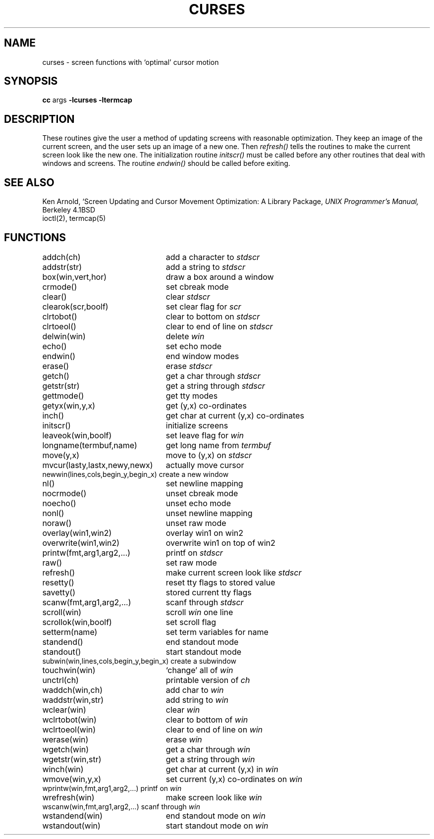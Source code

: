 .TH CURSES 3X
.SH NAME
curses \- screen functions with `optimal' cursor motion
.SH SYNOPSIS
.B cc
args
.B \-lcurses \-ltermcap
.SH DESCRIPTION
These routines give the user a method
of updating screens with reasonable optimization.
They keep an image of the current screen,
and the user sets up an image of a new one.
Then
.I refresh()
tells the routines to make the current screen look
like the new one.
The initialization routine
.I initscr()
must be called before any other routines
that deal with windows and screens.
The routine
.I endwin()
should be called before exiting.
.SH SEE ALSO
Ken Arnold,
`Screen Updating and Cursor Movement Optimization: A Library Package,
.I UNIX Programmer's Manual,
Berkeley 4.1BSD
.br
ioctl(2),
termcap(5)
.SH FUNCTIONS
.nf
.ds w \fIwin\fR
.ds s \fIstdscr\fR
.ta 3i
addch(ch)	add a character to \*s
addstr(str)	add a string to \*s
box(win,vert,hor)	draw a box around a window
crmode()	set cbreak mode
clear()	clear \*s
clearok(scr,boolf)	set clear flag for \fIscr\fR
clrtobot()	clear to bottom on \*s
clrtoeol()	clear to end of line on \*s
delwin(win)	delete \*w
echo()	set echo mode
endwin()	end window modes
erase()	erase \*s
getch()	get a char through \*s
getstr(str)	get a string through \*s
gettmode()	get tty modes
getyx(win,y,x)	get (y,x) co-ordinates
inch()	get char at current (y,x) co-ordinates
initscr()	initialize screens
leaveok(win,boolf)	set leave flag for \*w
longname(termbuf,name)	get long name from \fItermbuf\fR
move(y,x)	move to (y,x) on \*s
mvcur(lasty,lastx,newy,newx)	actually move cursor
newwin(lines,cols,begin_y,begin_x)\ 	create a new window
nl()	set newline mapping
nocrmode()	unset cbreak mode
noecho()	unset echo mode
nonl()	unset newline mapping
noraw()	unset raw mode
overlay(win1,win2)	overlay win1 on win2
overwrite(win1,win2)	overwrite win1 on top of win2
printw(fmt,arg1,arg2,...)	printf on \*s
raw()	set raw mode
refresh()	make current screen look like \*s
resetty()	reset tty flags to stored value
savetty()	stored current tty flags
scanw(fmt,arg1,arg2,...)	scanf through \*s
scroll(win)	scroll \*w one line
scrollok(win,boolf)	set scroll flag
setterm(name)	set term variables for name
standend()	end standout mode
standout()	start standout mode
subwin(win,lines,cols,begin_y,begin_x)\ 	create a subwindow
touchwin(win)	`change' all of \*w
unctrl(ch)	printable version of \fIch\fR
waddch(win,ch)	add char to \*w
waddstr(win,str)	add string to \*w
wclear(win)	clear \*w
wclrtobot(win)	clear to bottom of \*w
wclrtoeol(win)	clear to end of line on \*w
werase(win)	erase \*w
wgetch(win)	get a char through \*w
wgetstr(win,str)	get a string through \*w
winch(win)	get char at current (y,x) in \*w
wmove(win,y,x)	set current (y,x) co-ordinates on \*w
wprintw(win,fmt,arg1,arg2,...)\ 	printf on \*w
wrefresh(win)	make screen look like \*w
wscanw(win,fmt,arg1,arg2,...)\ 	scanf through \*w
wstandend(win)	end standout mode on \*w
wstandout(win)	start standout mode on \*w
